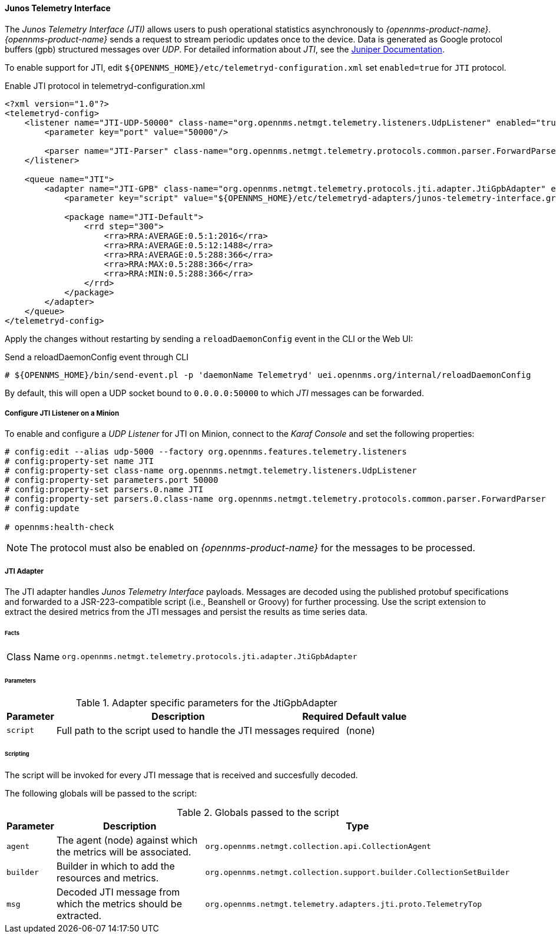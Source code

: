 
==== Junos Telemetry Interface

The _Junos Telemetry Interface (JTI)_ allows users to push operational statistics asynchronously to _{opennms-product-name}_.
_{opennms-product-name}_ sends a request to stream periodic updates once to the device.
Data is generated as Google protocol buffers (gpb) structured messages over _UDP_.
For detailed information about _JTI_, see the https://www.juniper.net/documentation/en_US/junos/topics/concept/junos-telemetry-interface-oveview.html[Juniper Documentation].

To enable support for JTI, edit `${OPENNMS_HOME}/etc/telemetryd-configuration.xml` set `enabled=true` for `JTI` protocol.

.Enable JTI protocol in telemetryd-configuration.xml 
[source, xml]
[doctest-id = telemetryd-jti-full]
[doctest-target = file:${OPENNMS_HOME}/etc/telemetryd-configuration.xml]
----
<?xml version="1.0"?>
<telemetryd-config>
    <listener name="JTI-UDP-50000" class-name="org.opennms.netmgt.telemetry.listeners.UdpListener" enabled="true">
        <parameter key="port" value="50000"/>

        <parser name="JTI-Parser" class-name="org.opennms.netmgt.telemetry.protocols.common.parser.ForwardParser" queue="JTI" />
    </listener>

    <queue name="JTI">
        <adapter name="JTI-GPB" class-name="org.opennms.netmgt.telemetry.protocols.jti.adapter.JtiGpbAdapter" enabled="true">
            <parameter key="script" value="${OPENNMS_HOME}/etc/telemetryd-adapters/junos-telemetry-interface.groovy"/>

            <package name="JTI-Default">
                <rrd step="300">
                    <rra>RRA:AVERAGE:0.5:1:2016</rra>
                    <rra>RRA:AVERAGE:0.5:12:1488</rra>
                    <rra>RRA:AVERAGE:0.5:288:366</rra>
                    <rra>RRA:MAX:0.5:288:366</rra>
                    <rra>RRA:MIN:0.5:288:366</rra>
                </rrd>
            </package>
        </adapter>
    </queue>
</telemetryd-config>
----

Apply the changes without restarting by sending a `reloadDaemonConfig` event in the CLI or the Web UI:

.Send a reloadDaemonConfig event through CLI
[source]
[doctest-id = telemetryd-jti-full]
[doctest-target = shell:opennms]
----
# ${OPENNMS_HOME}/bin/send-event.pl -p 'daemonName Telemetryd' uei.opennms.org/internal/reloadDaemonConfig
----

By default, this will open a UDP socket bound to `0.0.0.0:50000` to which _JTI_ messages can be forwarded.

===== Configure JTI Listener on a Minion

To enable and configure a _UDP Listener_ for JTI on Minion, connect to the _Karaf Console_ and set the following properties:

[source]
[doctest-id = telemetryd-jti-full]
[doctest-components = minion]
[doctest-target = karaf:minion]
----
# config:edit --alias udp-5000 --factory org.opennms.features.telemetry.listeners
# config:property-set name JTI
# config:property-set class-name org.opennms.netmgt.telemetry.listeners.UdpListener
# config:property-set parameters.port 50000
# config:property-set parsers.0.name JTI
# config:property-set parsers.0.class-name org.opennms.netmgt.telemetry.protocols.common.parser.ForwardParser
# config:update

# opennms:health-check
----

NOTE: The protocol must also be enabled on _{opennms-product-name}_ for the messages to be processed.


===== JTI Adapter

The JTI adapter handles _Junos Telemetry Interface_ payloads.
Messages are decoded using the published protobuf specifications and forwarded to a JSR-223-compatible script (i.e., Beanshell or Groovy) for further processing.
Use the script extension to extract the desired metrics from the JTI messages and persist the results as time series data.

====== Facts

[options="autowidth"]
|===
| Class Name          | `org.opennms.netmgt.telemetry.protocols.jti.adapter.JtiGpbAdapter`
|===

====== Parameters

.Adapter specific parameters for the JtiGpbAdapter
[options="header, autowidth"]
|===
| Parameter        | Description                                                       | Required | Default value
| `script`         | Full path to the script used to handle the JTI messages           | required | (none)
|===

====== Scripting

The script will be invoked for every JTI message that is received and succesfully decoded.

The following globals will be passed to the script:

.Globals passed to the script
[options="header, autowidth"]
|===
| Parameter  | Description                                                    | Type
| `agent`    | The agent (node) against which the metrics will be associated.  | `org.opennms.netmgt.collection.api.CollectionAgent`
| `builder`  | Builder in which to add the resources and metrics.     | `org.opennms.netmgt.collection.support.builder.CollectionSetBuilder`
| `msg`      | Decoded JTI message from which the metrics should be extracted. | `org.opennms.netmgt.telemetry.adapters.jti.proto.TelemetryTop`
|===

